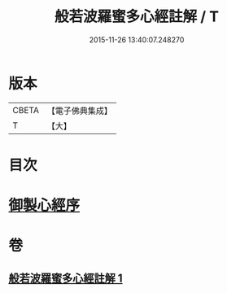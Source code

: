 #+TITLE: 般若波羅蜜多心經註解 / T
#+DATE: 2015-11-26 13:40:07.248270
* 版本
 |     CBETA|【電子佛典集成】|
 |         T|【大】     |

* 目次
* [[file:KR6c0141_001.txt::001-0569a3][御製心經序]]
* 卷
** [[file:KR6c0141_001.txt][般若波羅蜜多心經註解 1]]
